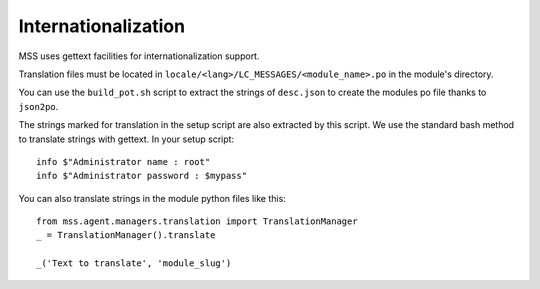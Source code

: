 Internationalization
====================

MSS uses gettext facilities for internationalization support.

Translation files must be located in ``locale/<lang>/LC_MESSAGES/<module_name>.po`` in
the module's directory.

You can use the ``build_pot.sh`` script to extract the strings of ``desc.json`` to create
the modules po file thanks to ``json2po``.

The strings marked for translation in the setup script are also extracted by this script.
We use the standard bash method to translate strings with gettext. In your setup script:

::

    info $"Administrator name : root"
    info $"Administrator password : $mypass"

You can also translate strings in the module python files like this:

::

    from mss.agent.managers.translation import TranslationManager
    _ = TranslationManager().translate

    _('Text to translate', 'module_slug')

